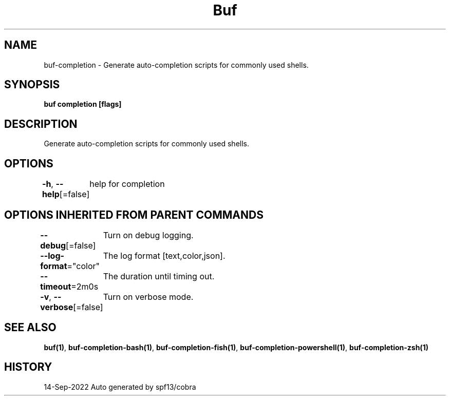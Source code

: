 .nh
.TH "Buf" "1" "Sep 2022" "Auto generated by spf13/cobra" ""

.SH NAME
.PP
buf-completion - Generate auto-completion scripts for commonly used shells.


.SH SYNOPSIS
.PP
\fBbuf completion [flags]\fP


.SH DESCRIPTION
.PP
Generate auto-completion scripts for commonly used shells.


.SH OPTIONS
.PP
\fB-h\fP, \fB--help\fP[=false]
	help for completion


.SH OPTIONS INHERITED FROM PARENT COMMANDS
.PP
\fB--debug\fP[=false]
	Turn on debug logging.

.PP
\fB--log-format\fP="color"
	The log format [text,color,json].

.PP
\fB--timeout\fP=2m0s
	The duration until timing out.

.PP
\fB-v\fP, \fB--verbose\fP[=false]
	Turn on verbose mode.


.SH SEE ALSO
.PP
\fBbuf(1)\fP, \fBbuf-completion-bash(1)\fP, \fBbuf-completion-fish(1)\fP, \fBbuf-completion-powershell(1)\fP, \fBbuf-completion-zsh(1)\fP


.SH HISTORY
.PP
14-Sep-2022 Auto generated by spf13/cobra
